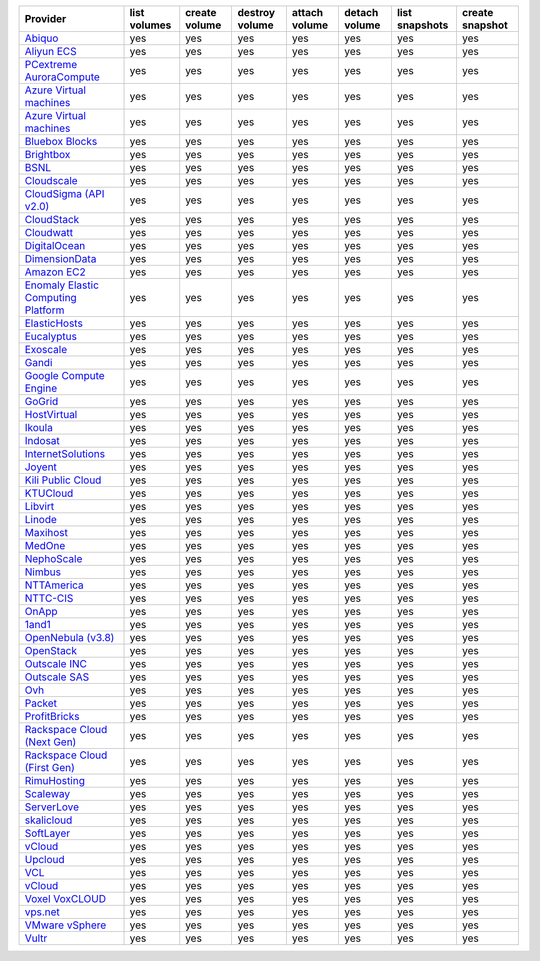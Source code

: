 .. NOTE: This file has been generated automatically using generate_provider_feature_matrix_table.py script, don't manually edit it

===================================== ============ ============= ============== ============= ============= ============== ===============
Provider                              list volumes create volume destroy volume attach volume detach volume list snapshots create snapshot
===================================== ============ ============= ============== ============= ============= ============== ===============
`Abiquo`_                             yes          yes           yes            yes           yes           yes            yes            
`Aliyun ECS`_                         yes          yes           yes            yes           yes           yes            yes            
`PCextreme AuroraCompute`_            yes          yes           yes            yes           yes           yes            yes            
`Azure Virtual machines`_             yes          yes           yes            yes           yes           yes            yes            
`Azure Virtual machines`_             yes          yes           yes            yes           yes           yes            yes            
`Bluebox Blocks`_                     yes          yes           yes            yes           yes           yes            yes            
`Brightbox`_                          yes          yes           yes            yes           yes           yes            yes            
`BSNL`_                               yes          yes           yes            yes           yes           yes            yes            
`Cloudscale`_                         yes          yes           yes            yes           yes           yes            yes            
`CloudSigma (API v2.0)`_              yes          yes           yes            yes           yes           yes            yes            
`CloudStack`_                         yes          yes           yes            yes           yes           yes            yes            
`Cloudwatt`_                          yes          yes           yes            yes           yes           yes            yes            
`DigitalOcean`_                       yes          yes           yes            yes           yes           yes            yes            
`DimensionData`_                      yes          yes           yes            yes           yes           yes            yes            
`Amazon EC2`_                         yes          yes           yes            yes           yes           yes            yes            
`Enomaly Elastic Computing Platform`_ yes          yes           yes            yes           yes           yes            yes            
`ElasticHosts`_                       yes          yes           yes            yes           yes           yes            yes            
`Eucalyptus`_                         yes          yes           yes            yes           yes           yes            yes            
`Exoscale`_                           yes          yes           yes            yes           yes           yes            yes            
`Gandi`_                              yes          yes           yes            yes           yes           yes            yes            
`Google Compute Engine`_              yes          yes           yes            yes           yes           yes            yes            
`GoGrid`_                             yes          yes           yes            yes           yes           yes            yes            
`HostVirtual`_                        yes          yes           yes            yes           yes           yes            yes            
`Ikoula`_                             yes          yes           yes            yes           yes           yes            yes            
`Indosat`_                            yes          yes           yes            yes           yes           yes            yes            
`InternetSolutions`_                  yes          yes           yes            yes           yes           yes            yes            
`Joyent`_                             yes          yes           yes            yes           yes           yes            yes            
`Kili Public Cloud`_                  yes          yes           yes            yes           yes           yes            yes            
`KTUCloud`_                           yes          yes           yes            yes           yes           yes            yes            
`Libvirt`_                            yes          yes           yes            yes           yes           yes            yes            
`Linode`_                             yes          yes           yes            yes           yes           yes            yes            
`Maxihost`_                           yes          yes           yes            yes           yes           yes            yes            
`MedOne`_                             yes          yes           yes            yes           yes           yes            yes            
`NephoScale`_                         yes          yes           yes            yes           yes           yes            yes            
`Nimbus`_                             yes          yes           yes            yes           yes           yes            yes            
`NTTAmerica`_                         yes          yes           yes            yes           yes           yes            yes            
`NTTC-CIS`_                           yes          yes           yes            yes           yes           yes            yes            
`OnApp`_                              yes          yes           yes            yes           yes           yes            yes            
`1and1`_                              yes          yes           yes            yes           yes           yes            yes            
`OpenNebula (v3.8)`_                  yes          yes           yes            yes           yes           yes            yes            
`OpenStack`_                          yes          yes           yes            yes           yes           yes            yes            
`Outscale INC`_                       yes          yes           yes            yes           yes           yes            yes            
`Outscale SAS`_                       yes          yes           yes            yes           yes           yes            yes            
`Ovh`_                                yes          yes           yes            yes           yes           yes            yes            
`Packet`_                             yes          yes           yes            yes           yes           yes            yes            
`ProfitBricks`_                       yes          yes           yes            yes           yes           yes            yes            
`Rackspace Cloud (Next Gen)`_         yes          yes           yes            yes           yes           yes            yes            
`Rackspace Cloud (First Gen)`_        yes          yes           yes            yes           yes           yes            yes            
`RimuHosting`_                        yes          yes           yes            yes           yes           yes            yes            
`Scaleway`_                           yes          yes           yes            yes           yes           yes            yes            
`ServerLove`_                         yes          yes           yes            yes           yes           yes            yes            
`skalicloud`_                         yes          yes           yes            yes           yes           yes            yes            
`SoftLayer`_                          yes          yes           yes            yes           yes           yes            yes            
`vCloud`_                             yes          yes           yes            yes           yes           yes            yes            
`Upcloud`_                            yes          yes           yes            yes           yes           yes            yes            
`VCL`_                                yes          yes           yes            yes           yes           yes            yes            
`vCloud`_                             yes          yes           yes            yes           yes           yes            yes            
`Voxel VoxCLOUD`_                     yes          yes           yes            yes           yes           yes            yes            
`vps.net`_                            yes          yes           yes            yes           yes           yes            yes            
`VMware vSphere`_                     yes          yes           yes            yes           yes           yes            yes            
`Vultr`_                              yes          yes           yes            yes           yes           yes            yes            
===================================== ============ ============= ============== ============= ============= ============== ===============

.. _`Abiquo`: http://www.abiquo.com/
.. _`Aliyun ECS`: https://www.aliyun.com/product/ecs
.. _`PCextreme AuroraCompute`: https://www.pcextreme.com/aurora/compute
.. _`Azure Virtual machines`: http://azure.microsoft.com/en-us/services/virtual-machines/
.. _`Azure Virtual machines`: http://azure.microsoft.com/en-us/services/virtual-machines/
.. _`Bluebox Blocks`: http://bluebox.net
.. _`Brightbox`: http://www.brightbox.co.uk/
.. _`BSNL`: http://www.bsnlcloud.com/
.. _`Cloudscale`: https://www.cloudscale.ch
.. _`CloudSigma (API v2.0)`: http://www.cloudsigma.com/
.. _`CloudStack`: http://cloudstack.org/
.. _`Cloudwatt`: https://www.cloudwatt.com/
.. _`DigitalOcean`: https://www.digitalocean.com
.. _`DimensionData`: http://www.dimensiondata.com/
.. _`Amazon EC2`: http://aws.amazon.com/ec2/
.. _`Enomaly Elastic Computing Platform`: http://www.enomaly.com/
.. _`ElasticHosts`: http://www.elastichosts.com/
.. _`Eucalyptus`: http://www.eucalyptus.com/
.. _`Exoscale`: https://www.exoscale.com/
.. _`Gandi`: http://www.gandi.net/
.. _`Google Compute Engine`: https://cloud.google.com/
.. _`GoGrid`: http://www.gogrid.com/
.. _`HostVirtual`: http://www.hostvirtual.com
.. _`Ikoula`: http://express.ikoula.co.uk/cloudstack
.. _`Indosat`: http://www.indosat.com/
.. _`InternetSolutions`: http://www.is.co.za/
.. _`Joyent`: http://www.joyentcloud.com
.. _`Kili Public Cloud`: http://kili.io/
.. _`KTUCloud`: https://ucloudbiz.olleh.com/
.. _`Libvirt`: http://libvirt.org/
.. _`Linode`: http://www.linode.com/
.. _`Maxihost`: https://www.maxihost.com/
.. _`MedOne`: http://www.med-1.com/
.. _`NephoScale`: http://www.nephoscale.com
.. _`Nimbus`: http://www.nimbusproject.org/
.. _`NTTAmerica`: http://www.nttamerica.com/
.. _`NTTC-CIS`: https://www.us.ntt.com/en/services/cloud/enterprise-cloud.html
.. _`OnApp`: http://onapp.com/
.. _`1and1`: http://www.1and1.com
.. _`OpenNebula (v3.8)`: http://opennebula.org/
.. _`OpenStack`: http://openstack.org/
.. _`Outscale INC`: http://www.outscale.com
.. _`Outscale SAS`: http://www.outscale.com
.. _`Ovh`: https://www.ovh.com/
.. _`Packet`: http://www.packet.net/
.. _`ProfitBricks`: http://www.profitbricks.com
.. _`Rackspace Cloud (Next Gen)`: http://www.rackspace.com
.. _`Rackspace Cloud (First Gen)`: http://www.rackspace.com
.. _`RimuHosting`: http://rimuhosting.com/
.. _`Scaleway`: https://www.scaleway.com/
.. _`ServerLove`: http://www.serverlove.com/
.. _`skalicloud`: http://www.skalicloud.com/
.. _`SoftLayer`: http://www.softlayer.com/
.. _`vCloud`: http://www.vmware.com/products/vcloud/
.. _`Upcloud`: https://www.upcloud.com
.. _`VCL`: http://incubator.apache.org/vcl/
.. _`vCloud`: http://www.vmware.com/products/vcloud/
.. _`Voxel VoxCLOUD`: http://www.voxel.net/
.. _`vps.net`: http://vps.net/
.. _`VMware vSphere`: http://www.vmware.com/products/vsphere/
.. _`Vultr`: https://www.vultr.com
